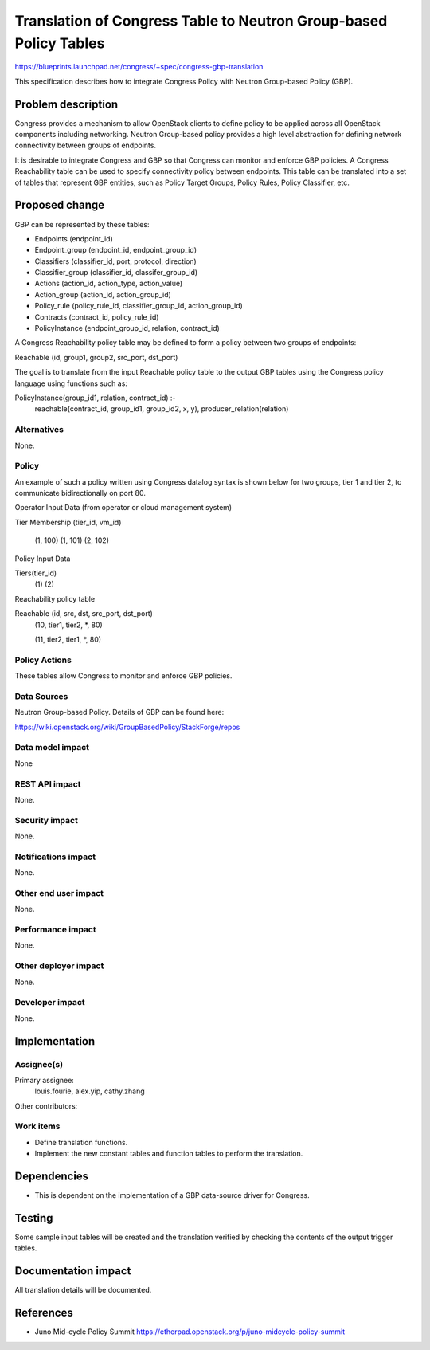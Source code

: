 ..
 This work is licensed under a Creative Commons Attribution 3.0 Unported
 License.

 http://creativecommons.org/licenses/by/3.0/legalcode

==================================================================
Translation of Congress Table to Neutron Group-based Policy Tables
==================================================================


https://blueprints.launchpad.net/congress/+spec/congress-gbp-translation

This specification describes how to integrate Congress Policy with Neutron
Group-based Policy (GBP).


Problem description
===================
Congress provides a mechanism to allow OpenStack clients to define policy
to be applied across all OpenStack components including networking.
Neutron Group-based policy provides a high level abstraction for defining
network connectivity between groups of endpoints.

It is desirable to integrate Congress and GBP so that Congress can
monitor and enforce GBP policies. A Congress Reachability table
can be used to specify connectivity policy between endpoints. This table
can be translated into a set of tables that represent GBP entities, such as
Policy Target Groups, Policy Rules, Policy Classifier, etc.



Proposed change
===============

GBP can be represented by these tables:

* Endpoints (endpoint_id)
* Endpoint_group (endpoint_id, endpoint_group_id)
* Classifiers (classifier_id, port, protocol, direction)
* Classifier_group (classifier_id, classifer_group_id)
* Actions (action_id, action_type, action_value)
* Action_group (action_id, action_group_id)
* Policy_rule (policy_rule_id, classifier_group_id, action_group_id)
* Contracts (contract_id, policy_rule_id)
* PolicyInstance (endpoint_group_id, relation, contract_id)


A Congress Reachability policy table may be defined to form
a policy between two groups of endpoints:

Reachable (id, group1, group2, src_port, dst_port)

The goal is to translate from the input Reachable policy table to
the output GBP tables using the Congress policy language using
functions such as:

PolicyInstance(group_id1, relation, contract_id) :-
  reachable(contract_id, group_id1, group_id2, x, y),
  producer_relation(relation)




Alternatives
------------

None.

Policy
------

An example of such a policy written using Congress datalog syntax
is shown below for two groups, tier 1 and tier 2, to communicate
bidirectionally on port 80.

Operator Input Data (from operator or cloud management system)

Tier Membership (tier_id, vm_id)

     (1, 100)
     (1, 101)
     (2, 102)

Policy Input Data

Tiers(tier_id)
     (1)
     (2)

Reachability policy table

Reachable (id, src, dst, src_port, dst_port)
    (10, tier1, tier2, \*, 80)

    (11, tier2, tier1, \*, 80)


Policy Actions
--------------

These tables allow Congress to monitor and enforce GBP policies.


Data Sources
------------

Neutron Group-based Policy. Details of GBP can be found here:

https://wiki.openstack.org/wiki/GroupBasedPolicy/StackForge/repos



Data model impact
-----------------

None



REST API impact
---------------

None.


Security impact
---------------

None.


Notifications impact
--------------------

None.

Other end user impact
---------------------

None.


Performance impact
------------------

None.

Other deployer impact
---------------------

None.


Developer impact
----------------

None.


Implementation
==============

Assignee(s)
-----------

Primary assignee:
  louis.fourie, alex.yip, cathy.zhang

Other contributors:


Work items
----------

* Define translation functions.

* Implement the new constant tables and function tables to perform the
  translation.


Dependencies
============

* This is dependent on the implementation of a GBP data-source driver for
  Congress.



Testing
=======

Some sample input tables will be created and the translation verified by
checking the contents of the output trigger tables.

Documentation impact
====================

All translation details will be documented.


References
==========


* Juno Mid-cycle Policy Summit
  https://etherpad.openstack.org/p/juno-midcycle-policy-summit

